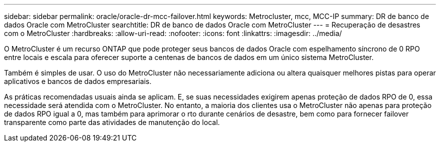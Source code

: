 ---
sidebar: sidebar 
permalink: oracle/oracle-dr-mcc-failover.html 
keywords: Metrocluster, mcc, MCC-IP 
summary: DR de banco de dados Oracle com MetroCluster 
searchtitle: DR de banco de dados Oracle com MetroCluster 
---
= Recuperação de desastres com o MetroCluster
:hardbreaks:
:allow-uri-read: 
:nofooter: 
:icons: font
:linkattrs: 
:imagesdir: ../media/


[role="lead"]
O MetroCluster é um recurso ONTAP que pode proteger seus bancos de dados Oracle com espelhamento síncrono de 0 RPO entre locais e escala para oferecer suporte a centenas de bancos de dados em um único sistema MetroCluster.

Também é simples de usar. O uso do MetroCluster não necessariamente adiciona ou altera quaisquer melhores pistas para operar aplicativos e bancos de dados empresariais.

As práticas recomendadas usuais ainda se aplicam. E, se suas necessidades exigirem apenas proteção de dados RPO de 0, essa necessidade será atendida com o MetroCluster. No entanto, a maioria dos clientes usa o MetroCluster não apenas para proteção de dados RPO igual a 0, mas também para aprimorar o rto durante cenários de desastre, bem como para fornecer failover transparente como parte das atividades de manutenção do local.
